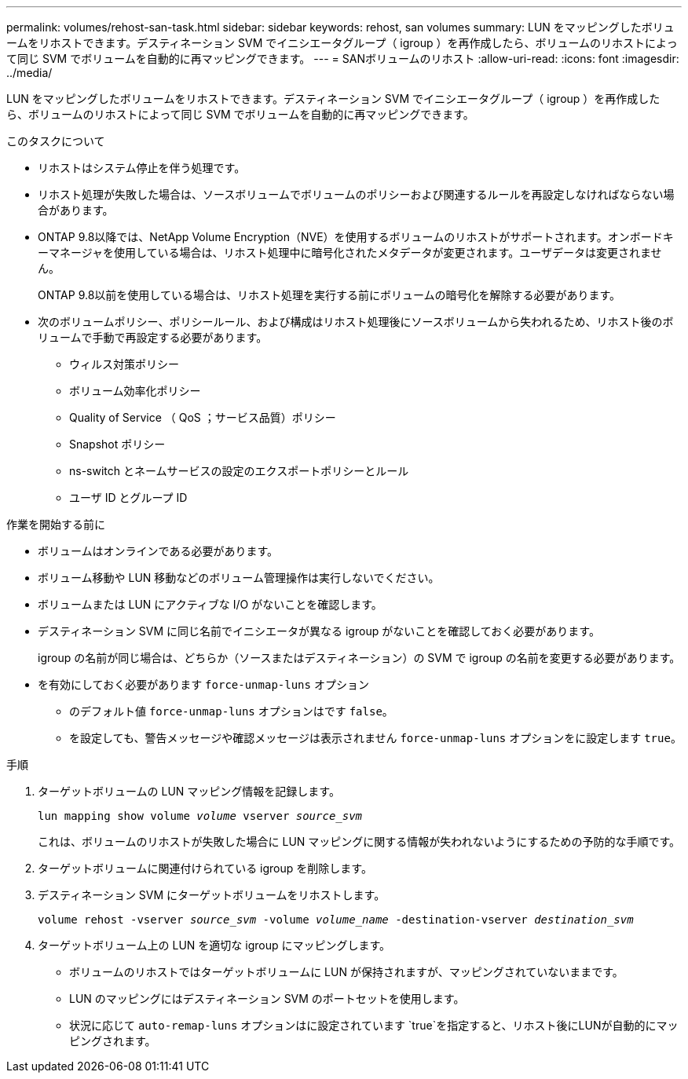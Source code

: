 ---
permalink: volumes/rehost-san-task.html 
sidebar: sidebar 
keywords: rehost, san volumes 
summary: LUN をマッピングしたボリュームをリホストできます。デスティネーション SVM でイニシエータグループ（ igroup ）を再作成したら、ボリュームのリホストによって同じ SVM でボリュームを自動的に再マッピングできます。 
---
= SANボリュームのリホスト
:allow-uri-read: 
:icons: font
:imagesdir: ../media/


[role="lead"]
LUN をマッピングしたボリュームをリホストできます。デスティネーション SVM でイニシエータグループ（ igroup ）を再作成したら、ボリュームのリホストによって同じ SVM でボリュームを自動的に再マッピングできます。

.このタスクについて
* リホストはシステム停止を伴う処理です。
* リホスト処理が失敗した場合は、ソースボリュームでボリュームのポリシーおよび関連するルールを再設定しなければならない場合があります。
* ONTAP 9.8以降では、NetApp Volume Encryption（NVE）を使用するボリュームのリホストがサポートされます。オンボードキーマネージャを使用している場合は、リホスト処理中に暗号化されたメタデータが変更されます。ユーザデータは変更されません。
+
ONTAP 9.8以前を使用している場合は、リホスト処理を実行する前にボリュームの暗号化を解除する必要があります。



* 次のボリュームポリシー、ポリシールール、および構成はリホスト処理後にソースボリュームから失われるため、リホスト後のボリュームで手動で再設定する必要があります。
+
** ウィルス対策ポリシー
** ボリューム効率化ポリシー
** Quality of Service （ QoS ；サービス品質）ポリシー
** Snapshot ポリシー
** ns-switch とネームサービスの設定のエクスポートポリシーとルール
** ユーザ ID とグループ ID




.作業を開始する前に
* ボリュームはオンラインである必要があります。
* ボリューム移動や LUN 移動などのボリューム管理操作は実行しないでください。
* ボリュームまたは LUN にアクティブな I/O がないことを確認します。
* デスティネーション SVM に同じ名前でイニシエータが異なる igroup がないことを確認しておく必要があります。
+
igroup の名前が同じ場合は、どちらか（ソースまたはデスティネーション）の SVM で igroup の名前を変更する必要があります。

* を有効にしておく必要があります `force-unmap-luns` オプション
+
** のデフォルト値 `force-unmap-luns` オプションはです `false`。
** を設定しても、警告メッセージや確認メッセージは表示されません `force-unmap-luns` オプションをに設定します `true`。




.手順
. ターゲットボリュームの LUN マッピング情報を記録します。
+
`lun mapping show volume _volume_ vserver _source_svm_`

+
これは、ボリュームのリホストが失敗した場合に LUN マッピングに関する情報が失われないようにするための予防的な手順です。

. ターゲットボリュームに関連付けられている igroup を削除します。
. デスティネーション SVM にターゲットボリュームをリホストします。
+
`volume rehost -vserver _source_svm_ -volume _volume_name_ -destination-vserver _destination_svm_`

. ターゲットボリューム上の LUN を適切な igroup にマッピングします。
+
** ボリュームのリホストではターゲットボリュームに LUN が保持されますが、マッピングされていないままです。
** LUN のマッピングにはデスティネーション SVM のポートセットを使用します。
** 状況に応じて `auto-remap-luns` オプションはに設定されています `true`を指定すると、リホスト後にLUNが自動的にマッピングされます。



